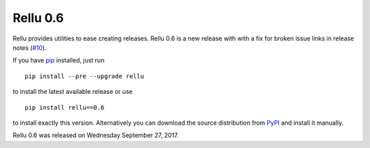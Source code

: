 =========
Rellu 0.6
=========


.. default-role:: code


Rellu provides utilities to ease creating releases.
Rellu 0.6 is a new release with with a fix for broken issue links
in release notes (`#10`_).

If you have pip_ installed, just run

::

   pip install --pre --upgrade rellu

to install the latest available release or use

::

   pip install rellu==0.6

to install exactly this version. Alternatively you can download the source
distribution from PyPI_ and install it manually.

Rellu 0.6 was released on Wednesday September 27, 2017.

.. _pip: http://pip-installer.org
.. _PyPI: https://pypi.python.org/pypi/rellu
.. _#10: https://github.com/robotframework/rellu/issues/10
